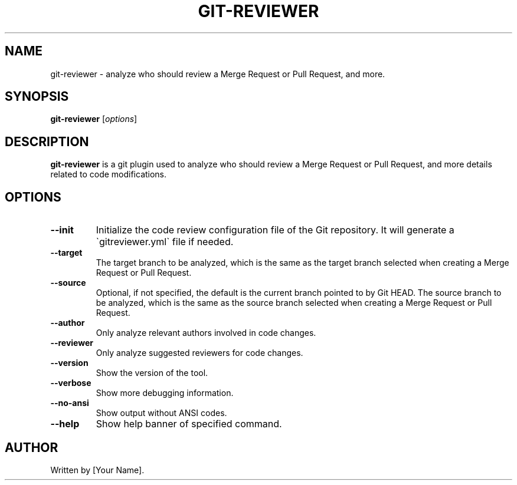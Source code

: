 .TH GIT-REVIEWER 1 "DATE" "VERSION" "GIT-REVIEWER MANUAL"
.SH NAME
git-reviewer \- analyze who should review a Merge Request or Pull Request, and more.
.SH SYNOPSIS
.B git-reviewer
.RI [ options ]
.SH DESCRIPTION
.B git-reviewer
is a git plugin used to analyze who should review a Merge Request or Pull Request,
and more details related to code modifications.
.SH OPTIONS
.TP
.B \-\-init
Initialize the code review configuration file of the Git repository. 
It will generate a \`gitreviewer.yml\` file if needed.
.TP
.B \-\-target
The target branch to be analyzed, which is the same as the target branch selected 
when creating a Merge Request or Pull Request.
.TP
.B \-\-source
Optional, if not specified, the default is the current branch pointed to by Git HEAD. 
The source branch to be analyzed, which is the same as the source branch selected 
when creating a Merge Request or Pull Request.
.TP
.B \-\-author
Only analyze relevant authors involved in code changes.
.TP
.B \-\-reviewer
Only analyze suggested reviewers for code changes.
.TP
.B \-\-version
Show the version of the tool.
.TP
.B \-\-verbose
Show more debugging information.
.TP
.B \-\-no-ansi
Show output without ANSI codes.
.TP
.B \-\-help
Show help banner of specified command.
.SH AUTHOR
Written by [Your Name].